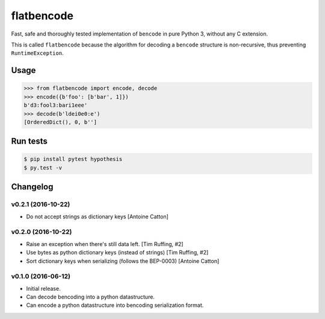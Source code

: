 flatbencode
============

.. image:: https://travis-ci.org/acatton/flatbencode.svg?branch=master
    :target: https://travis-ci.org/acatton/flatbencode

Fast, safe and thoroughly tested implementation of ``bencode`` in pure Python
3, without any C extension.

This is called ``flatbencode`` because the algorithm for decoding a ``bencode``
structure is non-recursive, thus preventing ``RuntimeException``.


Usage
-----


.. code:: python

    >>> from flatbencode import encode, decode
    >>> encode({b'foo': [b'bar', 1]})
    b'd3:fool3:bari1eee'
    >>> decode(b'ldei0e0:e')
    [OrderedDict(), 0, b'']


Run tests
---------

.. code::

    $ pip install pytest hypothesis
    $ py.test -v


Changelog
---------

v0.2.1 (2016-10-22)
^^^^^^^^^^^^^^^^^^^

* Do not accept strings as dictionary keys [Antoine Catton]


v0.2.0 (2016-10-22)
^^^^^^^^^^^^^^^^^^^

* Raise an exception when there's still data left. [Tim Ruffing, #2]
* Use bytes as python dictionary keys (instead of strings) [Tim Ruffing, #2]
* Sort dictionary keys when serializing (follows the BEP-0003) [Antoine Catton]


v0.1.0 (2016-06-12)
^^^^^^^^^^^^^^^^^^^

* Initial release.
* Can decode bencoding into a python datastructure.
* Can encode a python datastructure into bencoding serialization format.
